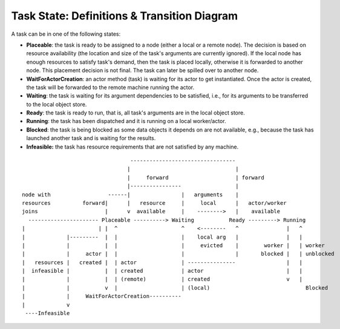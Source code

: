 Task State: Definitions & Transition Diagram
============================================

A task can be in one of the following states:

- **Placeable**: the task is ready to be assigned to a node (either a local or a
  remote node). The decision is based on resource availability (the location and
  size of the task's arguments are currently ignored). If the local node has
  enough resources to satisfy task's demand, then the task is placed locally,
  otherwise it is forwarded to another node. This placement decision is not
  final. The task can later be spilled over to another node.

- **WaitForActorCreation**: an actor method (task) is waiting for its actor to get
  instantiated. Once the actor is created, the task will be forwarded to the
  remote machine running the actor.

- **Waiting**: the task is waiting for its argument dependencies to be satisfied,
  i.e., for its arguments to be transferred to the local object store.

- **Ready**: the task is ready to run, that is, all task's arguments are in the
  local object store.

- **Running**: the task has been dispatched and it is running on a local
  worker/actor.

- **Blocked**: the task is being blocked as some data objects it depends on are not
  available, e.g., because the task has launched another task and is waiting
  for the results.

- **Infeasible:** the task has resource requirements that are not satisfied by
  any machine.

::

                                    ---------------------------------
                                   |                                 |
                                   |     forward                     | forward
                                   |----------------                 |
  node with                  ------|                |   arguments    |
  resources          forward|      |   resource     |     local      |   actor/worker
  joins                     |      v  available     |    -------->   |    available
    ---------------------- Placeable ----------> Waiting           Ready ---------> Running
  |                       | |  ^                    ^    <--------   ^               |   ^
  |             |---------  |  |                    |    local arg   |               |   |
  |             |           |  |                    |     evicted    |        worker |   | worker
  |             |     actor |  |                    |                |       blocked |   | unblocked
  |   resources |   created |  | actor              | ---------------                |   |
  |  infeasible |           |  | created            | actor                          |   |
  |             |           |  | (remote)           | created                        v   |
  |             |           v  |                    | (local)                              Blocked
  |             |     WaitForActorCreation----------
  |             v
   ----Infeasible
